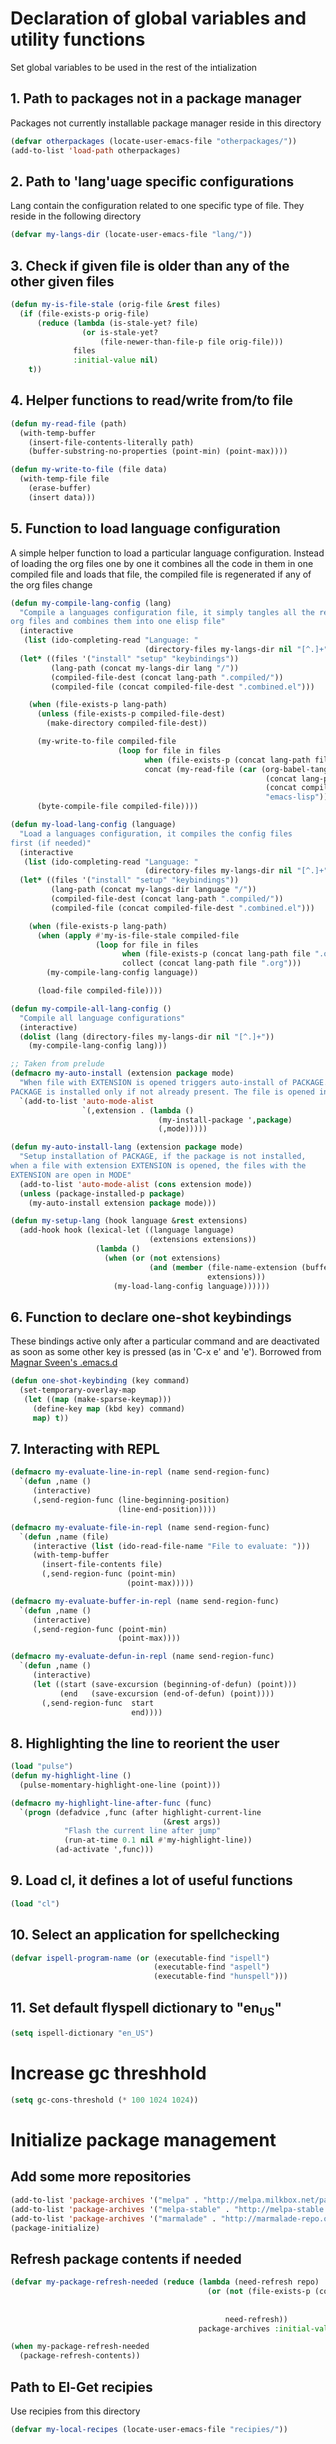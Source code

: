 * Declaration of global variables and utility functions
  Set global variables to be used in the rest of the intialization
** 1. Path to packages not in a package manager
   Packages not currently installable package manager reside in this directory
   #+begin_src emacs-lisp
     (defvar otherpackages (locate-user-emacs-file "otherpackages/"))
     (add-to-list 'load-path otherpackages)
   #+end_src

** 2. Path to 'lang'uage specific configurations
   Lang contain the configuration related to one specific type of file.
   They reside in the following directory
   #+begin_src emacs-lisp
     (defvar my-langs-dir (locate-user-emacs-file "lang/"))
   #+end_src

** 3. Check if given file is older than any of the other given files
   #+begin_src emacs-lisp
     (defun my-is-file-stale (orig-file &rest files)
       (if (file-exists-p orig-file)
           (reduce (lambda (is-stale-yet? file)
                     (or is-stale-yet?
                         (file-newer-than-file-p file orig-file)))
                   files
                   :initial-value nil)
         t))
   #+end_src

** 4. Helper functions to read/write from/to file
   #+begin_src emacs-lisp
     (defun my-read-file (path)
       (with-temp-buffer
         (insert-file-contents-literally path)
         (buffer-substring-no-properties (point-min) (point-max))))

     (defun my-write-to-file (file data)
       (with-temp-file file
         (erase-buffer)
         (insert data)))
   #+end_src

** 5. Function to load language configuration
   A simple helper function to load a particular language configuration.
   Instead of loading the org files one by one it combines all the code in
   them in one compiled file and loads that file, the compiled file is regenerated
   if any of the org files change
   #+begin_src emacs-lisp
     (defun my-compile-lang-config (lang)
       "Compile a languages configuration file, it simply tangles all the related
     org files and combines them into one elisp file"
       (interactive
        (list (ido-completing-read "Language: "
                                   (directory-files my-langs-dir nil "[^.]+"))))
       (let* ((files '("install" "setup" "keybindings"))
              (lang-path (concat my-langs-dir lang "/"))
              (compiled-file-dest (concat lang-path ".compiled/"))
              (compiled-file (concat compiled-file-dest ".combined.el")))

         (when (file-exists-p lang-path)
           (unless (file-exists-p compiled-file-dest)
             (make-directory compiled-file-dest))

           (my-write-to-file compiled-file
                             (loop for file in files
                                   when (file-exists-p (concat lang-path file ".org"))
                                   concat (my-read-file (car (org-babel-tangle-file
                                                              (concat lang-path file ".org")
                                                              (concat compiled-file-dest file ".el")
                                                              "emacs-lisp")))))
           (byte-compile-file compiled-file))))

     (defun my-load-lang-config (language)
       "Load a languages configuration, it compiles the config files
     first (if needed)"
       (interactive
        (list (ido-completing-read "Language: "
                                   (directory-files my-langs-dir nil "[^.]+"))))
       (let* ((files '("install" "setup" "keybindings"))
              (lang-path (concat my-langs-dir language "/"))
              (compiled-file-dest (concat lang-path ".compiled/"))
              (compiled-file (concat compiled-file-dest ".combined.el")))

         (when (file-exists-p lang-path)
           (when (apply #'my-is-file-stale compiled-file
                        (loop for file in files
                              when (file-exists-p (concat lang-path file ".org"))
                              collect (concat lang-path file ".org")))
             (my-compile-lang-config language))

           (load-file compiled-file))))

     (defun my-compile-all-lang-config ()
       "Compile all language configurations"
       (interactive)
       (dolist (lang (directory-files my-langs-dir nil "[^.]+"))
         (my-compile-lang-config lang)))

     ;; Taken from prelude
     (defmacro my-auto-install (extension package mode)
       "When file with EXTENSION is opened triggers auto-install of PACKAGE.
     PACKAGE is installed only if not already present. The file is opened in MODE."
       `(add-to-list 'auto-mode-alist
                     `(,extension . (lambda ()
                                      (my-install-package ',package)
                                      (,mode)))))

     (defun my-auto-install-lang (extension package mode)
       "Setup installation of PACKAGE, if the package is not installed,
     when a file with extension EXTENSION is opened, the files with the
     EXTENSION are open in MODE"
       (add-to-list 'auto-mode-alist (cons extension mode))
       (unless (package-installed-p package)
         (my-auto-install extension package mode)))

     (defun my-setup-lang (hook language &rest extensions)
       (add-hook hook (lexical-let ((language language)
                                    (extensions extensions))
                        (lambda ()
                          (when (or (not extensions)
                                    (and (member (file-name-extension (buffer-name))
                                                 extensions)))
                            (my-load-lang-config language))))))
   #+end_src

** 6. Function to declare one-shot keybindings
    These bindings active only after a particular command and are
    deactivated as soon as some other key is pressed (as in 'C-x e'
    and 'e'). Borrowed from [[https://github.com/magnars/.emacs.d][Magnar Sveen's .emacs.d]]
    #+begin_src emacs-lisp
      (defun one-shot-keybinding (key command)
        (set-temporary-overlay-map
         (let ((map (make-sparse-keymap)))
           (define-key map (kbd key) command)
           map) t))
    #+end_src

** 7. Interacting with REPL
   #+begin_src emacs-lisp
     (defmacro my-evaluate-line-in-repl (name send-region-func)
       `(defun ,name ()
          (interactive)
          (,send-region-func (line-beginning-position)
                             (line-end-position))))
     
     (defmacro my-evaluate-file-in-repl (name send-region-func)
       `(defun ,name (file)
          (interactive (list (ido-read-file-name "File to evaluate: ")))
          (with-temp-buffer
            (insert-file-contents file)
            (,send-region-func (point-min)
                               (point-max)))))
     
     (defmacro my-evaluate-buffer-in-repl (name send-region-func)
       `(defun ,name ()
          (interactive)
          (,send-region-func (point-min)
                             (point-max))))
     
     (defmacro my-evaluate-defun-in-repl (name send-region-func)
       `(defun ,name ()
          (interactive)
          (let ((start (save-excursion (beginning-of-defun) (point)))
                (end   (save-excursion (end-of-defun) (point))))
            (,send-region-func  start
                                end))))
   #+end_src

** 8. Highlighting the line to reorient the user
   #+begin_src emacs-lisp
     (load "pulse")
     (defun my-highlight-line ()
       (pulse-momentary-highlight-one-line (point)))

     (defmacro my-highlight-line-after-func (func)
       `(progn (defadvice ,func (after highlight-current-line
                                       (&rest args))
                 "Flash the current line after jump"
                 (run-at-time 0.1 nil #'my-highlight-line))
               (ad-activate ',func)))
   #+end_src

** 9. Load cl, it defines a lot of useful functions
   #+begin_src emacs-lisp
     (load "cl")
   #+end_src

** 10. Select an application for spellchecking
   #+begin_src emacs-lisp
     (defvar ispell-program-name (or (executable-find "ispell")
                                     (executable-find "aspell")
                                     (executable-find "hunspell")))
   #+end_src

** 11. Set default flyspell dictionary to "en_US"
   #+begin_src emacs-lisp
     (setq ispell-dictionary "en_US")
   #+end_src


* Increase gc threshhold
  #+begin_src emacs-lisp
    (setq gc-cons-threshold (* 100 1024 1024))
  #+end_src


* Initialize package management
** Add some more repositories
   #+begin_src emacs-lisp
     (add-to-list 'package-archives '("melpa" . "http://melpa.milkbox.net/packages/"))
     (add-to-list 'package-archives '("melpa-stable" . "http://melpa-stable.milkbox.net/packages/"))
     (add-to-list 'package-archives '("marmalade" . "http://marmalade-repo.org/packages/"))
     (package-initialize)
   #+end_src

** Refresh package contents if needed
   #+begin_src emacs-lisp
     (defvar my-package-refresh-needed (reduce (lambda (need-refresh repo)
                                                 (or (not (file-exists-p (concat package-user-dir "/archives/"
                                                                                 (car repo)
                                                                                 "/archive-contents")))
                                                     need-refresh))
                                               package-archives :initial-value nil))

     (when my-package-refresh-needed
       (package-refresh-contents))
   #+end_src

** Path to El-Get recipies
   Use recipies from this directory
   #+begin_src emacs-lisp
     (defvar my-local-recipes (locate-user-emacs-file "recipies/"))
   #+end_src

** Helper functions to install package if not already installed 
   #+begin_src emacs-lisp
     (defun my--install-package (package &optional after-install)
       (unless (package-installed-p package)
         (condition-case err
             (package-install package)
           
           ;; File error most probably means, the contents are old
           ;; refresh content and try again (emacs-version <= 24.4)
           (file-error (progn (package-refresh-contents)
                              (package-install package)))

           ;; Older emacs
           (error (if (string-match-p "Error during download request.*Not Found"
                                      (error-message-string err))
                      (progn (package-refresh-contents)
                             (package-install package))
                    (signal (car err) (cdr err)))))

         (when after-install
           (funcall after-install))))

     (defun my-install-package (package &optional after-install)
       "Install package if not already installed, use el-get if 'local' recipe exists
          for the package. Otherwise install it using package"
       (if (file-exists-p (concat my-local-recipes 
                                  (symbol-name package)
                                  ".rcp"))
           (el-get 'sync package)
         (my--install-package package after-install)))

     (defun my-install-packages (packages)
       (dolist (package packages)
         (my-install-package package)))
   #+end_src

** Install el-get for installing packages that have external dependencies
   #+begin_src emacs-lisp
     (my-install-package 'el-get)
     (load "el-get")
     (add-to-list 'el-get-recipe-path (locate-user-emacs-file "recipies/"))
   #+end_src

** TODO Use ';' to prepend things to in environment on windows
   ':' has a special meaning in windows. Report this to el-get
   #+begin_src emacs-lisp
     (defun my-el-get-envpath-prepend (envname head)
       "Return \"HEAD:PATHS\" omitting duplicates in it."
       (let* ((paths (getenv envname))
              (sep (if (equal system-type 'windows-nt) ";" ":"))
              (pplist (split-string (or paths "") sep 'omit-nulls)))
         (setenv envname (mapconcat 'identity
                                    (remove-duplicates (cons head pplist)
                                                       :test #'string= :from-end t)
                                    sep))))
   #+end_src


** Create directory for el-get
   #+begin_src emacs-lisp
     (unless (file-exists-p (locate-user-emacs-file "el-get"))
       (make-directory (locate-user-emacs-file "el-get")))
   #+end_src

   
* Unset C-z, I don't find it useful
   #+begin_src emacs-lisp
     (global-unset-key "\C-z")
   #+end_src


* Confirm before killing emacs
  #+begin_src emacs-lisp
    (setq confirm-kill-emacs 'y-or-n-p)
  #+end_src


* Enable some disabled commands
  #+begin_src emacs-lisp
    (put 'narrow-to-region 'disabled nil)
    (put 'scroll-left 'disabled nil)
  #+end_src


* Integration with system clipboard
** Use system clipboard, these are helpful only when running GUI emacs
  #+begin_src emacs-lisp
    (setq x-select-enable-clipboard t)
    (setq save-interprogram-paste-before-kill t)
  #+end_src

** Use 'xsel' for kill and yank on emacs run in terminal
   #+begin_src emacs-lisp
     (unless window-system
       (when (getenv "DISPLAY")
         (if (executable-find "xsel")
             (progn
               ;; Callback for when user cuts
               (defun xsel-cut-function (text &optional push)
                 ;; Insert text to temp-buffer, and "send" content to xsel stdin
                 (with-temp-buffer
                   (insert text)
                   ;; I prefer using the "clipboard" selection (the one the
                   ;; typically is used by c-c/c-v) before the primary selection
                   ;; (that uses mouse-select/middle-button-click)
                   (call-process-region (point-min) (point-max) "xsel" nil 0 nil "--clipboard" "--input")))
               ;; Call back for when user pastes
               (defun xsel-paste-function()
                 ;; Find out what is current selection by xsel. If it is different
                 ;; from the top of the kill-ring (car kill-ring), then return
                 ;; it. Else, nil is returned, so whatever is in the top of the
                 ;; kill-ring will be used.
                 (let ((xsel-output (shell-command-to-string "xsel --clipboard --output")))
                   (unless (string= (car kill-ring) xsel-output)
                     xsel-output )))
               ;; Attach callbacks to hooks
               (setq interprogram-cut-function 'xsel-cut-function)
               (setq interprogram-paste-function 'xsel-paste-function))
           (message "Install `xsel' for integrating copy-paste between emacs run in terminal and other programs"))))
   #+end_src


* Setup the PATH and exec-path from shell
  This is needed if emacs not started from a shell
  #+begin_src emacs-lisp
    (my-install-package 'exec-path-from-shell)

    (when (not (equal system-type 'windows-nt))
      (exec-path-from-shell-initialize))
  #+end_src


* Replace yes-no questions with y-n questions
  #+begin_src emacs-lisp
    (fset 'yes-or-no-p 'y-or-n-p)
  #+end_src


* Create auto-save directory if it does not already exist
  #+begin_src emacs-lisp
    (unless (file-exists-p (locate-user-emacs-file "auto-save/"))
      (make-directory (locate-user-emacs-file "auto-save/")))
  #+end_src


* Declare common keybindings
  These don't actually bind any command rather they define the keys that will
  be used for common actions across multiple modes for commands
  like jumping-to-definition etc. These keys will be bound to actual
  functions by the respective major modes.

** Jumping to definitions
   #+begin_src emacs-lisp
     (defvar my-jump-to-definition (kbd "M-."))
     (defvar my-pop-jump-to-definition-marker (kbd "M-,"))
   #+end_src

** Finding references
   #+begin_src emacs-lisp
     (defvar my-find-references (kbd "C-c <"))
   #+end_src

** Displaying doc
   #+begin_src emacs-lisp
     (defvar my-show-doc (kbd "C-c d"))
   #+end_src

** Refactoring
   #+begin_src emacs-lisp
     (defvar my-refactor-rename (kbd "C-c r"))
     (defvar my-refactor-auto-import (kbd "C-c i"))
     (defvar my-refactor-organize-imports (kbd "C-c o"))
   #+end_src

** Interacting with REPL
   #+begin_src emacs-lisp
     (defvar my-run-shell (kbd "C-c C-z"))
     (defvar my-send-region (kbd "C-c C-r"))
     (defvar my-send-buffer (kbd "C-c C-b"))
     (defvar my-send-line (kbd "C-c C-f"))
     (defvar my-send-file (kbd "C-c C-l"))
     (defvar my-send-function (kbd "C-M-x"))
     (defvar my-send-phrase/sexp/block (kbd "C-x C-e"))
   #+end_src

** Expanding macro
   #+begin_src emacs-lisp
     (defvar my-expand-macro (kbd "C-c RET"))
   #+end_src


* Load common libraries
   These are general purpose libraries that can are used
   by different modes

   The libaries are loaded by the file 'modules/init-modules.org'
   #+begin_src emacs-lisp
     (when (file-newer-than-file-p (locate-user-emacs-file "modules/init-modules.org")
                                   (locate-user-emacs-file "modules/.compiled/init-modules.el"))
       (org-babel-tangle-file (locate-user-emacs-file "modules/init-modules.org")
                              (locate-user-emacs-file "modules/.compiled/init-modules.el")
                              "emacs-lisp"))
     
     (load-file (locate-user-emacs-file "modules/.compiled/init-modules.el"))
   #+end_src


* Setup language configurations
** Emacs lisp is needs to be configured specially
   #+begin_src emacs-lisp
     (defvar my-elisp-packages '(elisp-slime-nav 
                                 macrostep))       

     (my-install-packages my-elisp-packages)

     ;; ielm replaces the current window, stop it from doing so
     (defadvice ielm (before do-not-replace-this-window (&rest args))
       (select-window (split-window)))

     (defun my-emacs-lisp-config ()
       ;; Setup
       (elisp-slime-nav-mode +1)
       (eldoc-mode +1)

       (setq flycheck-emacs-lisp-load-path load-path)
       
       (when (not (string= (buffer-name) "*scratch*"))
         (flycheck-mode))

       (add-to-list 'ac-modes 'inferior-emacs-lisp-mode)
       (add-hook 'ielm-mode-hook 'ac-emacs-lisp-mode-setup)
       (add-hook 'ielm-mode-hook 'turn-on-eldoc-mode)

       ;; Keybindings
       (local-set-key my-show-doc #'elisp-slime-nav-describe-elisp-thing-at-point)
       (local-set-key my-run-shell #'ielm)
       (local-set-key my-send-buffer #'eval-buffer)
       (local-set-key my-send-file #'load-file)
       (local-set-key my-send-region #'eval-region)
       (local-set-key my-expand-macro 'macrostep-expand))

     (add-hook 'emacs-lisp-mode-hook #'my-emacs-lisp-config)
   #+end_src

** Setup installation of external language modes
  #+begin_src emacs-lisp
    (my-auto-install-lang "\\.js\\'" 'js2-mode #'js2-mode)
    (my-auto-install-lang "\\.php\\'" 'php-mode #'php-mode)
    (my-auto-install-lang "\\.\\(scala\\|sbt\\)\\'" 'scala-mode2 #'scala-mode)
    (my-auto-install-lang "\\.ml[iylp]?" 'tuareg #'tuareg-mode)
    (my-auto-install-lang "\\.hs\\'" 'haskell-mode #'haskell-mode)
    (my-auto-install-lang "\\.\\(clj[sx]?\\|dtm\\|edn\\)\\'" 'clojure-mode #'clojure-mode)
    (my-auto-install-lang "\\.erl$" 'erlang #'erlang-mode)
    (my-auto-install-lang "\\.\\(sml\\|sig\\)\\'" 'sml-mode #'sml-mode)
    (my-auto-install-lang "\\.jl\\'" 'ess (lambda ()
                                            (require 'ess-site)
                                            (julia-mode)))
    (my-auto-install-lang "\\.html\\'" 'web-mode #'web-mode)
    (my-auto-install-lang "\\.go\\'" 'go-mode #'go-mode)
    (my-auto-install-lang "\\.factor$" 'fuel #'factor-mode)
    (my-auto-install-lang "\\.json\\'" 'json-mode #'json-mode)
    (my-auto-install-lang "\\.\\(markdown\\|md\\)\\'" 'markdown-mode #'markdown-mode)
    (my-auto-install-lang "README" 'markdown-mode #'markdown-mode)
    (my-auto-install-lang "\\.yaml\\'" 'yaml-mode #'yaml-mode)
    (my-auto-install-lang "httpd\\.conf\\'\\|srm\\.conf\\'\\|access\\.conf\\'\\|sites-\\(available\\|enabled\\)/\\|\\.htaccess\\'"
                   'apache-mode #'apache-mode)
    (my-auto-install-lang "\\.pip\\|requirements\\.txt\\'" 'pip-requirements #'pip-requirements-mode)
    (my-auto-install-lang "\\.dot\\'" 'graphviz-dot-mode #'graphviz-dot-mode)
  #+end_src

** Some extra auto-mode-alist entries
   #+begin_src emacs-lisp
     (add-to-list 'auto-mode-alist '("\\.rkt\\'" . scheme-mode))
     (add-to-list 'auto-mode-alist '("Gemfile" . ruby-mode))
   #+end_src

** Setup loading of language configuration when the language mode loads
   #+begin_src emacs-lisp
     (my-setup-lang 'python-mode-hook "python")
     (my-setup-lang 'js2-mode-hook "javascript")
     (my-setup-lang 'php-mode-hook "php")
     (my-setup-lang 'lisp-mode-hook "common-lisp")
     (my-setup-lang 'scheme-mode-hook "scheme")
     (my-setup-lang 'c-mode-hook "c" "c" "h")
     (my-setup-lang 'c++-mode-hook "c" "cpp" "hpp")
     (my-setup-lang 'css-mode-hook "css")
     (my-setup-lang 'scala-mode-hook "scala")
     (my-setup-lang 'tuareg-mode-hook "ocaml")
     (my-setup-lang 'go-mode-hook "go")
     (my-setup-lang 'erlang-mode-hook "erlang")
     (my-setup-lang 'factor-mode-hook "factor")
     (my-setup-lang 'json-mode-hook "json")
     (my-setup-lang 'markdown-mode-hook "markdown")
     (my-setup-lang 'sml-mode-hook "sml")
     (my-setup-lang 'clojure-mode-hook "clojure")
     (my-setup-lang 'web-mode-hook "html" "html")
     (my-setup-lang 'haskell-mode-hook "haskell")
     (my-setup-lang 'ruby-mode-hook "ruby")
     (my-setup-lang 'pip-requirements-mode-hook "pip")
   #+end_src

